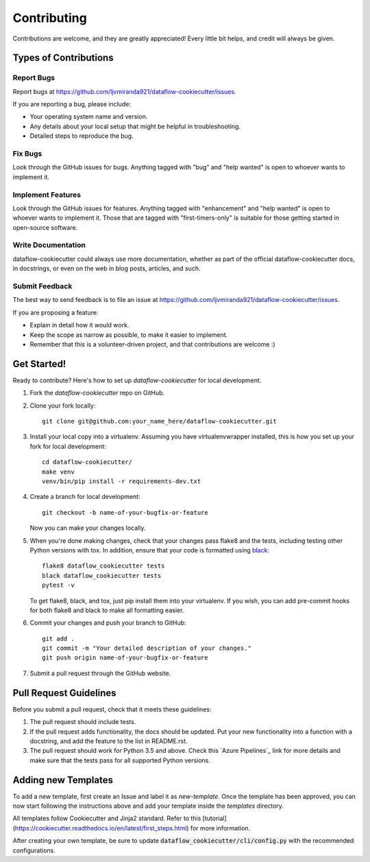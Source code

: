 .. highlight:: shell

Contributing
============

Contributions are welcome, and they are greatly appreciated! Every
little bit helps, and credit will always be given.

Types of Contributions
----------------------

Report Bugs
~~~~~~~~~~~

Report bugs at https://github.com/ljvmiranda921/dataflow-cookiecutter/issues.

If you are reporting a bug, please include:

* Your operating system name and version.
* Any details about your local setup that might be helpful in troubleshooting.
* Detailed steps to reproduce the bug.

Fix Bugs
~~~~~~~~

Look through the GitHub issues for bugs. Anything tagged with "bug"
and "help wanted" is open to whoever wants to implement it.

Implement Features
~~~~~~~~~~~~~~~~~~

Look through the GitHub issues for features. Anything tagged with "enhancement"
and "help wanted" is open to whoever wants to implement it. Those that are
tagged with "first-timers-only" is suitable for those getting started in open-source software.

Write Documentation
~~~~~~~~~~~~~~~~~~~

dataflow-cookiecutter could always use more documentation, whether as part of the
official dataflow-cookiecutter docs, in docstrings, or even on the web in blog posts,
articles, and such.

Submit Feedback
~~~~~~~~~~~~~~~

The best way to send feedback is to file an issue at https://github.com/ljvmiranda921/dataflow-cookiecutter/issues.

If you are proposing a feature:

* Explain in detail how it would work.
* Keep the scope as narrow as possible, to make it easier to implement.
* Remember that this is a volunteer-driven project, and that contributions
  are welcome :)

Get Started!
------------

Ready to contribute? Here's how to set up `dataflow-cookiecutter` for local development.

1. Fork the `dataflow-cookiecutter` repo on GitHub.
2. Clone your fork locally::

    git clone git@github.com:your_name_here/dataflow-cookiecutter.git

3. Install your local copy into a virtualenv. Assuming you have virtualenvwrapper installed, this is how you set up your fork for local development::

    cd dataflow-cookiecutter/
    make venv
    venv/bin/pip install -r requirements-dev.txt


4. Create a branch for local development::

    git checkout -b name-of-your-bugfix-or-feature

   Now you can make your changes locally.

5. When you're done making changes, check that your changes pass flake8 and the tests, including testing other Python versions with tox. In addition, ensure that your code is formatted using `black <https://github.com/python/black>`_::

    flake8 dataflow_cookiecutter tests
    black dataflow_cookiecutter tests
    pytest -v

   To get flake8, black, and tox, just pip install them into your virtualenv. If you wish,
   you can add pre-commit hooks for both flake8 and black to make all formatting easier.

6. Commit your changes and push your branch to GitHub::

    git add .
    git commit -m "Your detailed description of your changes."
    git push origin name-of-your-bugfix-or-feature

7. Submit a pull request through the GitHub website.

Pull Request Guidelines
-----------------------

Before you submit a pull request, check that it meets these guidelines:

1. The pull request should include tests.
2. If the pull request adds functionality, the docs should be updated. Put
   your new functionality into a function with a docstring, and add the
   feature to the list in README.rst.
3. The pull request should work for Python 3.5 and above. Check
   this `Azure Pipelines`_ link for more details
   and make sure that the tests pass for all supported Python versions.

.. _Pipelines: https://dev.azure.com/ljvmiranda/ljvmiranda/_apis/build/status/ljvmiranda921.dataflow-cookiecutter?branchName=master


Adding new Templates
--------------------

To add a new template, first create an Issue and label it as `new-template`. Once
the template has been approved, you can now start following the instructions
above and add your template inside the `templates` directory.

All templates follow Cookiecutter and Jinja2 standard. Refer to this
[tutorial](https://cookiecutter.readthedocs.io/en/latest/first_steps.html) for
more information.

After creating your own template, be sure to update
:code:`dataflow_cookiecutter/cli/config.py` with the recommended
configurations.
